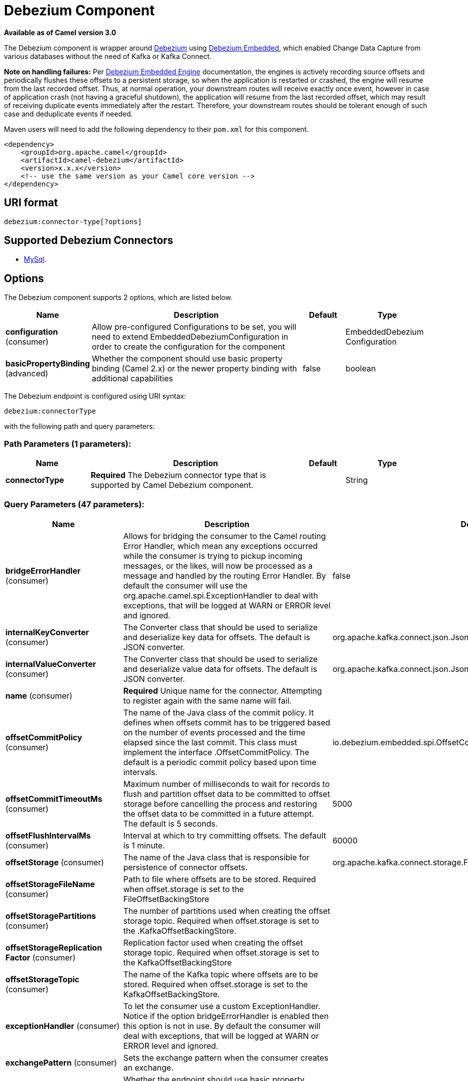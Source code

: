 [[debezium-component]]
= Debezium Component

*Available as of Camel version 3.0*

The Debezium component is wrapper around https://debezium.io/[Debezium] using https://debezium.io/docs/embedded/[Debezium Embedded], which enabled Change Data Capture from various databases without the need of Kafka or Kafka Connect.

*Note on handling failures:* Per https://debezium.io/docs/embedded/#handling_failures[Debezium Embedded Engine] documentation, the engines is actively recording source offsets and periodically flushes these offsets to a persistent storage, so when the application is restarted or crashed, the engine will resume from the last recorded offset.
Thus, at normal operation, your downstream routes will receive exactly once event, however in case of application crash (not having a graceful shutdown), the application will resume from the last recorded offset,
which may result of receiving duplicate events immediately after the restart. Therefore, your downstream routes should be tolerant enough of such case and deduplicate events if needed.

Maven users will need to add the following dependency to their `pom.xml`
for this component.

[source,xml]
------------------------------------------------------------
<dependency>
    <groupId>org.apache.camel</groupId>
    <artifactId>camel-debezium</artifactId>
    <version>x.x.x</version>
    <!-- use the same version as your Camel core version -->
</dependency>
------------------------------------------------------------

== URI format

[source,java]
---------------------------
debezium:connector-type[?options]

---------------------------

== Supported Debezium Connectors
- https://debezium.io/docs/connectors/mysql/[MySql].


== Options


// component options: START
The Debezium component supports 2 options, which are listed below.



[width="100%",cols="2,5,^1,2",options="header"]
|===
| Name | Description | Default | Type
| *configuration* (consumer) | Allow pre-configured Configurations to be set, you will need to extend EmbeddedDebeziumConfiguration in order to create the configuration for the component |  | EmbeddedDebezium Configuration
| *basicPropertyBinding* (advanced) | Whether the component should use basic property binding (Camel 2.x) or the newer property binding with additional capabilities | false | boolean
|===
// component options: END


// endpoint options: START
The Debezium endpoint is configured using URI syntax:

----
debezium:connectorType
----

with the following path and query parameters:

=== Path Parameters (1 parameters):


[width="100%",cols="2,5,^1,2",options="header"]
|===
| Name | Description | Default | Type
| *connectorType* | *Required* The Debezium connector type that is supported by Camel Debezium component. |  | String
|===


=== Query Parameters (47 parameters):


[width="100%",cols="2,5,^1,2",options="header"]
|===
| Name | Description | Default | Type
| *bridgeErrorHandler* (consumer) | Allows for bridging the consumer to the Camel routing Error Handler, which mean any exceptions occurred while the consumer is trying to pickup incoming messages, or the likes, will now be processed as a message and handled by the routing Error Handler. By default the consumer will use the org.apache.camel.spi.ExceptionHandler to deal with exceptions, that will be logged at WARN or ERROR level and ignored. | false | boolean
| *internalKeyConverter* (consumer) | The Converter class that should be used to serialize and deserialize key data for offsets. The default is JSON converter. | org.apache.kafka.connect.json.JsonConverter | String
| *internalValueConverter* (consumer) | The Converter class that should be used to serialize and deserialize value data for offsets. The default is JSON converter. | org.apache.kafka.connect.json.JsonConverter | String
| *name* (consumer) | *Required* Unique name for the connector. Attempting to register again with the same name will fail. |  | String
| *offsetCommitPolicy* (consumer) | The name of the Java class of the commit policy. It defines when offsets commit has to be triggered based on the number of events processed and the time elapsed since the last commit. This class must implement the interface .OffsetCommitPolicy. The default is a periodic commit policy based upon time intervals. | io.debezium.embedded.spi.OffsetCommitPolicy.PeriodicCommitOffsetPolicy | String
| *offsetCommitTimeoutMs* (consumer) | Maximum number of milliseconds to wait for records to flush and partition offset data to be committed to offset storage before cancelling the process and restoring the offset data to be committed in a future attempt. The default is 5 seconds. | 5000 | long
| *offsetFlushIntervalMs* (consumer) | Interval at which to try committing offsets. The default is 1 minute. | 60000 | long
| *offsetStorage* (consumer) | The name of the Java class that is responsible for persistence of connector offsets. | org.apache.kafka.connect.storage.FileOffsetBackingStore | String
| *offsetStorageFileName* (consumer) | Path to file where offsets are to be stored. Required when offset.storage is set to the FileOffsetBackingStore |  | String
| *offsetStoragePartitions* (consumer) | The number of partitions used when creating the offset storage topic. Required when offset.storage is set to the .KafkaOffsetBackingStore. |  | int
| *offsetStorageReplication Factor* (consumer) | Replication factor used when creating the offset storage topic. Required when offset.storage is set to the KafkaOffsetBackingStore |  | int
| *offsetStorageTopic* (consumer) | The name of the Kafka topic where offsets are to be stored. Required when offset.storage is set to the KafkaOffsetBackingStore. |  | String
| *exceptionHandler* (consumer) | To let the consumer use a custom ExceptionHandler. Notice if the option bridgeErrorHandler is enabled then this option is not in use. By default the consumer will deal with exceptions, that will be logged at WARN or ERROR level and ignored. |  | ExceptionHandler
| *exchangePattern* (consumer) | Sets the exchange pattern when the consumer creates an exchange. |  | ExchangePattern
| *basicPropertyBinding* (advanced) | Whether the endpoint should use basic property binding (Camel 2.x) or the newer property binding with additional capabilities | false | boolean
| *synchronous* (advanced) | Sets whether synchronous processing should be strictly used, or Camel is allowed to use asynchronous processing (if supported). | false | boolean
| *bigintUnsignedHandlingMode* (mysql) | Specifies how BIGINT UNSIGNED columns should be represented in change events, including: precise uses java.math.BigDecimal to represent values, which are encoded in the change events using a binary representation and Kafka Connects org.apache.kafka.connect.data.Decimal type; long (the default) represents values using Javas long, which may not offer the precision but will be far easier to use in consumers. long is usually the preferable setting. Only when working with values larger than 263, the precise setting should be used as those values cant be conveyed using long. See Data types. | long | String
| *columnBlacklist* (mysql) | An optional comma-separated list of regular expressions that match the fully-qualified names of columns that should be excluded from change event message values. Fully-qualified names for columns are of the form databaseName.tableName.columnName, or databaseName.schemaName.tableName.columnName. |  | String
| *connectTimeoutMs* (mysql) | A positive integer value that specifies the maximum time in milliseconds this connector should wait after trying to connect to the MySQL database server before timing out. Defaults to 30 seconds. | 30000 | long
| *databaseBlacklist* (mysql) | An optional comma-separated list of regular expressions that match database names to be excluded from monitoring; any database name not included in the blacklist will be monitored. May not be used with database.whitelist. |  | String
| *databaseHistory* (mysql) | The name of the DatabaseHistory class that should be used to store and recover database schema changes. | io.debezium.relational.history.FileDatabaseHistory | String
| *databaseHistoryFileName* (mysql) | The path to the file that will be used to record the database history |  | String
| *databaseHistoryKafka BootstrapServers* (mysql) | The full name of the Kafka topic where the connector will store the database schema history. |  | String
| *databaseHistoryKafkaTopic* (mysql) | The full name of the Kafka topic where the connector will store the database schema history. |  | String
| *databaseHostName* (mysql) | *Required* IP address or hostname of the target database server. |  | String
| *databasePassword* (mysql) | *Required* Password to use when connecting to the database server. |  | String
| *databasePort* (mysql) | Integer port number of the database server. | 3306 | int
| *databaseServerId* (mysql) | *Required* A numeric ID of this database client, which must be unique across all currently-running database processes in the database cluster. This connector joins the database cluster as another server (with this unique ID) so it can read the binlog. |  | int
| *databaseServerName* (mysql) | *Required* Logical name that identifies and provides a namespace for the particular database server/cluster being monitored. |  | String
| *databaseUser* (mysql) | *Required* Name of the MySQL database to use when connecting to the database server. |  | String
| *databaseWhitelist* (mysql) | An optional comma-separated list of regular expressions that match database names to be monitored; any database name not included in the whitelist will be excluded from monitoring. By default all databases will be monitored. May not be used with database.blacklist. |  | String
| *ddlParserMode* (mysql) | Controls which parser should be used for parsing DDL statements when building up the meta-model of the captured database structure. Can be one of legacy (for the legacy hand-written parser implementation) or antlr (for new Antlr based implementation introduced in Debezium 0.8.0). While the legacy parser remains the default for Debezium 0.8.x, please try out the new implementation and report back any issues you encounter. The new parser is the default as of 0.9. The legacy parser as well as this configuration property has been removed as of 0.10. | antlr | String
| *decimalHandlingMode* (mysql) | Specifies how the connector should handle values for DECIMAL and NUMERIC columns: precise (the default) represents them precisely using java.math.BigDecimal values represented in change events in a binary form; or double represents them using double values, which may result in a loss of precision but will be far easier to use. string option encodes values as formatted string which is easy to consume but a semantic information about the real type is lost. See Decimal values. | precise | String
| *eventDeserializationFailure HandlingMode* (mysql) | Specifies how the connector should react to exceptions during deserialization of binlog events. fail will propagate the exception (indicating the problematic event and its binlog offset), causing the connector to stop. warn will cause the problematic event to be skipped and the problematic event and its binlog offset to be logged (make sure that the logger is set to the WARN or ERROR level). ignore will cause problematic event will be skipped. | fail | String
| *gtidNewChannelPosition* (mysql) | When set to latest, when the connector sees a new GTID channel, it will start consuming from the last executed transaction in that GTID channel. If set to earliest, the connector starts reading that channel from the first available (not purged) GTID position. earliest is useful when you have a active-passive MySQL setup where Debezium is connected to master, in this case during failover the slave with new UUID (and GTID channel) starts receiving writes before Debezium is connected. These writes would be lost when using latest. | latest | String
| *gtidSourceExcludes* (mysql) | A comma-separated list of regular expressions that match source UUIDs in the GTID set used to find the binlog position in the MySQL server. Only the GTID ranges that have sources matching none of these exclude patterns will be used. May not be used with gtid.source.includes. |  | String
| *gtidSourceIncludes* (mysql) | A comma-separated list of regular expressions that match source UUIDs in the GTID set used to find the binlog position in the MySQL server. Only the GTID ranges that have sources matching one of these include patterns will be used. May not be used with gtid.source.excludes. |  | String
| *includeQuery* (mysql) | Boolean value that specifies whether the connector should include the original SQL query that generated the change event. Note: This option requires MySQL be configured with the binlog_rows_query_log_events option set to ON. Query will not be present for events generated from the snapshot process. Warning: Enabling this option may expose tables or fields explicitly blacklisted or masked by including the original SQL statement in the change event. For this reason this option is defaulted to 'false'. | false | boolean
| *includeSchemaChanges* (mysql) | Boolean value that specifies whether the connector should publish changes in the database schema to a Kafka topic with the same name as the database server ID. Each schema change will be recorded using a key that contains the database name and whose value includes the DDL statement(s). This is independent of how the connector internally records database history. The default is true. | true | boolean
| *inconsistentSchemaHandling Mode* (mysql) | Specifies how the connector should react to binlog events that relate to tables that are not present in internal schema representation (i.e. internal representation is not consistent with database) fail will throw an exception (indicating the problematic event and its binlog offset), causing the connector to stop. warn will cause the problematic event to be skipped and the problematic event and its binlog offset to be logged (make sure that the logger is set to the WARN or ERROR level). ignore will cause the problematic event to be skipped. | fail | String
| *maxBatchSize* (mysql) | Positive integer value that specifies the maximum size of each batch of events that should be processed during each iteration of this connector. Defaults to 2048. | 2048 | int
| *maxQueueSize* (mysql) | Positive integer value that specifies the maximum size of the blocking queue into which change events read from the database log are placed before they are written to Kafka. This queue can provide backpressure to the binlog reader when, for example, writes to Kafka are slower or if Kafka is not available. Events that appear in the queue are not included in the offsets periodically recorded by this connector. Defaults to 8192, and should always be larger than the maximum batch size specified in the max.batch.size property. | 8192 | int
| *pollIntervalMs* (mysql) | Positive integer value that specifies the number of milliseconds the connector should wait during each iteration for new change events to appear. Defaults to 1000 milliseconds, or 1 second. | 1000 | long
| *tableBlacklist* (mysql) | An optional comma-separated list of regular expressions that match fully-qualified table identifiers for tables to be excluded from monitoring; any table not included in the blacklist will be monitored. Each identifier is of the form databaseName.tableName. May not be used with table.whitelist. |  | String
| *tableWhitelist* (mysql) | An optional comma-separated list of regular expressions that match fully-qualified table identifiers for tables to be monitored; any table not included in the whitelist will be excluded from monitoring. Each identifier is of the form databaseName.tableName. By default the connector will monitor every non-system table in each monitored database. May not be used with table.blacklist. |  | String
| *timePrecisionMode* (mysql) | Time, date, and timestamps can be represented with different kinds of precision, including: adaptive_time_microseconds (the default) captures the date, datetime and timestamp values exactly as in the database using either millisecond, microsecond, or nanosecond precision values based on the database columns type, with the exception of TIME type fields, which are always captured as microseconds; adaptive (deprecated) captures the time and timestamp values exactly as in the database using either millisecond, microsecond, or nanosecond precision values based on the database columns type; or connect always represents time and timestamp values using Kafka Connects built-in representations for Time, Date, and Timestamp, which uses millisecond precision regardless of the database columns' precision. See Temporal values. | adaptive_time_microseconds | String
| *tombstonesOnDelete* (mysql) | Controls whether a tombstone event should be generated after a delete event. When true the delete operations are represented by a delete event and a subsequent tombstone event. When false only a delete event is sent. Emitting the tombstone event (the default behavior) allows Kafka to completely delete all events pertaining to the given key once the source record got deleted. | false | boolean
|===
// endpoint options: END
// spring-boot-auto-configure options: START
== Spring Boot Auto-Configuration

When using Spring Boot make sure to use the following Maven dependency to have support for auto configuration:

[source,xml]
----
<dependency>
  <groupId>org.apache.camel</groupId>
  <artifactId>camel-debezium-starter</artifactId>
  <version>x.x.x</version>
  <!-- use the same version as your Camel core version -->
</dependency>
----


The component supports 3 options, which are listed below.



[width="100%",cols="2,5,^1,2",options="header"]
|===
| Name | Description | Default | Type
| *camel.component.debezium.basic-property-binding* | Whether the component should use basic property binding (Camel 2.x) or the newer property binding with additional capabilities | false | Boolean
| *camel.component.debezium.configuration* | Allow pre-configured Configurations to be set, you will need to extend EmbeddedDebeziumConfiguration in order to create the configuration for the component. The option is a org.apache.camel.component.debezium.configuration.EmbeddedDebeziumConfiguration type. |  | String
| *camel.component.debezium.enabled* | Whether to enable auto configuration of the debezium component. This is enabled by default. |  | Boolean
|===
// spring-boot-auto-configure options: END

For more information about configuration:
https://debezium.io/docs/embedded/#engine-properties[https://debezium.io/docs/embedded/#engine-properties]
https://debezium.io/docs/connectors/mysql/#connector-properties[https://debezium.io/docs/connectors/mysql/#connector-properties]

== Message headers

=== Consumer headers

The following headers are available when consuming messages from Kafka.
[width="100%",cols="2m,2m,1m,5",options="header"]
|===
| Header constant                           | Header value                                   | Type        | Description
| DebeziumConstants.HEADER_IDENTIFIER       | "CamelDebeziumIdentifier"                      | String      | The identifier of the connector, normally is this format "{server-name}.{database-name}.{table-name}".
| DebeziumConstants.HEADER_KEY              | "CamelDebeziumKey"                             | Object      | The key of the event, normally is the table Primary Key.
| DebeziumConstants.HEADER_SOURCE_METADATA  | "CamelDebeziumSourceMetadata"                  | Map         | The metadata about the source event, for example `table` name, database `name`, log position, etc, please refer to debezium documentation for more info.
| DebeziumConstants.HEADER_OPERATION        | "CamelDebeziumOperation"                       | String      | If presents, the type of event operation. Values for the connector are c for create (or insert), u for update, d for delete.
| DebeziumConstants.HEADER_TIMESTAMP        | "CamelDebeziumTimestamp"                       | Long        | If presents, the time (using the system clock in the JVM) at which the connector processed the event.
| DebeziumConstants.HEADER_BEFORE           | "CamelDebeziumBefore"                          | Map/Struct  | If presents, contains the state of the row before the event occurred.
|===

== Samples

=== Consuming events

Here is a very simple route that you can use in order to listen to Debezium events from MySql connector.
[source,java]
----
from("debezium:mysql?name=dbz-test-1&offsetStorageFileName=/usr/offset-file-1.dat&databaseHostName=localhost&databaseUser=debezium&databasePassword=dbz&databaseServerName=my-app-connector&databaseHistoryFileName=/usr/history-file-1.dat")
    .log("Event received from Debezium : ${body}")
    .log("    with this identifier ${headers.CamelDebeziumIdentifier}")
    .log("    with these source metadata ${headers.CamelDebeziumSourceMetadata}")
    .log("    the event occured upon this operation '${headers.CamelDebeziumSourceOperation}'")
    .log("    on this database '${headers.CamelDebeziumSourceMetadata[db]}' and this table '${headers.CamelDebeziumSourceMetadata[table]}'")
    .log("    with the key ${headers.CamelDebeziumKey}")
    .log("    the previous value is ${headers.CamelDebeziumBefore}")
----

By default, the component will emit the events in the body and `CamelDebeziumBefore` header as https://kafka.apache.org/22/javadoc/org/apache/kafka/connect/data/Struct.html[`Struct`] data type, the reasoning behind this, is to perceive the schema information in case is needed.
However, the component as well contains a https://camel.apache.org/manual/latest/type-converter.html[Type Converter] that converts from
from default output type of https://kafka.apache.org/22/javadoc/org/apache/kafka/connect/data/Struct.html[`Struct`] to `Map` in order to leverage Camel's rich https://camel.apache.org/manual/latest/data-format.html[Data Format] types which many of them work out of box with `Map` data type.
To use it, you can either add `Map.class` type when you access the message e.g: `exchange.getIn().getBody(Map.class)`, or you can convert the body always to `Map` from the route builder by adding `.convertBodyTo(Map.class)` to your Camel Route DSL after `from` statement.

We mentioned above about the schema, which can be used in case you need to perform advance data transformation and the schema is needed for that. If you choose not to convert your body to `Map`,
you can obtain the schema information as https://kafka.apache.org/22/javadoc/org/apache/kafka/connect/data/Schema.html[`Schema`] type from `Struct` like this:
[source,java]
----
from("debezium:[connectorType]?[options]])
    .process(exchange -> {
        final Struct bodyValue = exchange.getIn().getBody(Struct.class);
        final Schema schemaValue = bodyValue.schema();

        log.info("Body value is :" + bodyValue);
        log.info("With Schema : " + schemaValue);
        log.info("And fields of :" + schemaValue.fields());
        log.info("Field name has `" + schemaValue.field("name").schema() + "` type");
    });
----



*Important Note:* This component is a thin wrapper around Debezium Engine as mentioned, therefore before using this component in production, you need to understand how Debezium works and how configurations can reflect the expected behavior, especially in regards to https://debezium.io/docs/embedded/#handling_failures[handling failures].
